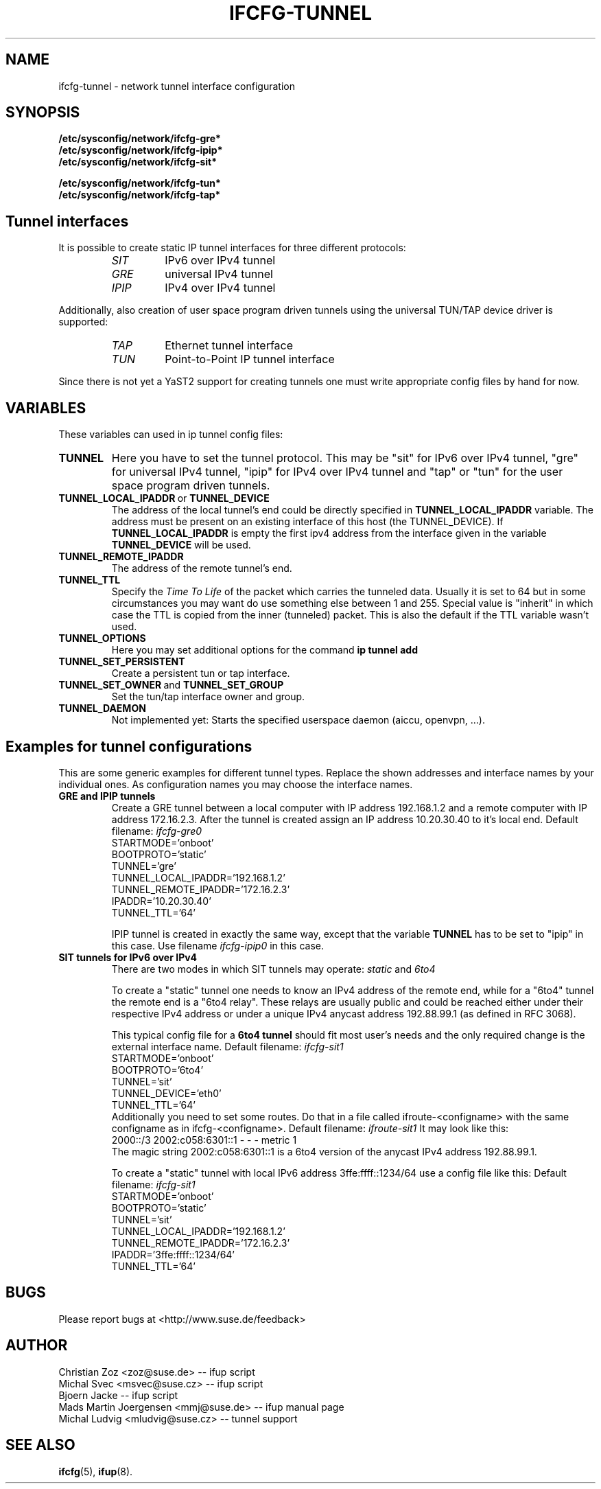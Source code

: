 .\" Process this file with
.\" groff -man -Tascii foo.1
.\"
.TH IFCFG-TUNNEL 5 "August 2004" "sysconfig" "Network configuration"
.\" ...

.SH NAME
ifcfg-tunnel \- network tunnel interface configuration
.SH SYNOPSIS
.B /etc/sysconfig/network/ifcfg-gre*
.br
.B /etc/sysconfig/network/ifcfg-ipip*
.br
.B /etc/sysconfig/network/ifcfg-sit*
.br

.B /etc/sysconfig/network/ifcfg-tun*
.br
.B /etc/sysconfig/network/ifcfg-tap*

.SH Tunnel interfaces
It is possible to create static IP tunnel interfaces for three different
protocols:
.RS
.PD 0
.TP
.I SIT
IPv6 over IPv4 tunnel
.TP
.I GRE
universal IPv4 tunnel
.TP
.I IPIP
IPv4 over IPv4 tunnel
.PD
.RE

Additionally, also creation of user space program driven tunnels using
the universal TUN/TAP device driver is supported:
.RS
.PD 0
.TP
.I TAP
Ethernet tunnel interface
.TP
.I TUN
Point-to-Point IP tunnel interface
.PD
.RE

Since there is not yet a YaST2 support for creating tunnels one must
write appropriate config files by hand for now. 

.SH VARIABLES
These variables can used in ip tunnel config files:
.TP
.B TUNNEL
Here you have to set the tunnel protocol. This may be "sit" for IPv6 over IPv4
tunnel, "gre" for universal IPv4 tunnel, "ipip" for IPv4 over IPv4 tunnel and
"tap" or "tun" for the user space program driven tunnels.
.TP
.BR TUNNEL_LOCAL_IPADDR \ or \ TUNNEL_DEVICE
The address of the local tunnel's end could be directly specified in 
.B TUNNEL_LOCAL_IPADDR
variable. The address must be present on an existing interface of this host
(the TUNNEL_DEVICE). If
.B TUNNEL_LOCAL_IPADDR
is empty the first ipv4 address from the interface given in the variable
.B TUNNEL_DEVICE
will be used.
.TP
.B TUNNEL_REMOTE_IPADDR
The address of the remote tunnel's end.
.TP
.B TUNNEL_TTL
Specify the 
.I Time To Life
of the packet which carries the tunneled data. Usually it is set to 64 but in
some circumstances you may want do use something else between 1 and 255. Special
value is "inherit" in which case the TTL is copied from the inner (tunneled)
packet. This is also the default if the TTL variable wasn't used.
.TP
.B TUNNEL_OPTIONS
Here you may set additional options for the command
.B ip tunnel add
.TP
.B TUNNEL_SET_PERSISTENT
Create a persistent tun or tap interface.
.TP
.BR TUNNEL_SET_OWNER \ and \ TUNNEL_SET_GROUP
Set the tun/tap interface owner and group.
.TP
.B TUNNEL_DAEMON
Not implemented yet: Starts the specified userspace daemon (aiccu, openvpn, ...).

.SH Examples for tunnel configurations
This are some generic examples for different tunnel types. Replace the shown
addresses and interface names by your individual ones. As configuration names
you may choose the interface names.
.TP
.B GRE and IPIP tunnels
Create a GRE tunnel between a local computer with IP address 192.168.1.2
and a remote computer with IP address 172.16.2.3. After the tunnel is
created assign an IP address 10.20.30.40 to it's local end. Default filename:
.I ifcfg-gre0
.nf
   STARTMODE='onboot'
   BOOTPROTO='static'
   TUNNEL='gre'
   TUNNEL_LOCAL_IPADDR='192.168.1.2'
   TUNNEL_REMOTE_IPADDR='172.16.2.3'
   IPADDR='10.20.30.40'
   TUNNEL_TTL='64'
.fi

IPIP tunnel is created in exactly the same way, except that the variable
.B TUNNEL
has to be set to "ipip" in this case. Use filename
.I ifcfg-ipip0 
in this case.

.TP
.B SIT tunnels for IPv6 over IPv4
There are two modes in which SIT tunnels may operate: 
.I static
and
.I 6to4

To create a "static" tunnel one needs to know an IPv4 address of the remote end,
while for a "6to4" tunnel the remote end is a "6to4 relay". These relays are 
usually public and could be reached either under their respective IPv4 address
or under a unique IPv4 anycast address 192.88.99.1 (as defined in RFC 3068).

This typical config file for a
.B 6to4 tunnel
should fit most user's needs and the only required change is the external
interface name. Default filename:
.I ifcfg-sit1
.nf
   STARTMODE='onboot'
   BOOTPROTO='6to4'
   TUNNEL='sit'
   TUNNEL_DEVICE='eth0'
   TUNNEL_TTL='64'
.fi
Additionally you need to set some routes. Do that in a file called
ifroute-<configname> with the same configname as in ifcfg-<configname>. Default
filename:
.I ifroute-sit1
It may look like this:
.nf
   2000::/3  2002:c058:6301::1  -  -  -  metric 1
.fi
The magic string 2002:c058:6301::1 is a 6to4 version of the anycast 
IPv4 address 192.88.99.1.

To create a "static" tunnel with local IPv6 address 3ffe:ffff::1234/64 
use a config file like this: Default filename:
.I ifcfg-sit1
.nf
   STARTMODE='onboot'
   BOOTPROTO='static'
   TUNNEL='sit'
   TUNNEL_LOCAL_IPADDR='192.168.1.2'
   TUNNEL_REMOTE_IPADDR='172.16.2.3'
   IPADDR='3ffe:ffff::1234/64'
   TUNNEL_TTL='64'
.fi

.SH BUGS
Please report bugs at <http://www.suse.de/feedback>
.SH AUTHOR
.nf
Christian Zoz <zoz@suse.de> -- ifup script
Michal Svec <msvec@suse.cz> -- ifup script
Bjoern Jacke -- ifup script
Mads Martin Joergensen <mmj@suse.de> -- ifup manual page
Michal Ludvig <mludvig@suse.cz> -- tunnel support
.fi
.SH "SEE ALSO"
.BR ifcfg (5),
.BR ifup (8).
